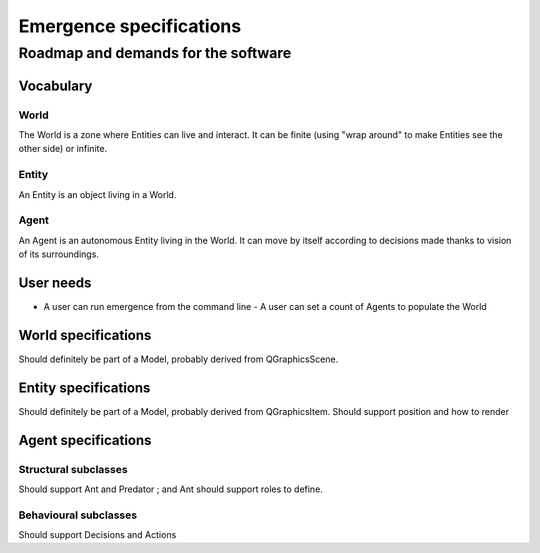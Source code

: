 ========================
Emergence specifications
========================
------------------------------------
Roadmap and demands for the software
------------------------------------

Vocabulary
==========

World
-----
The World is a zone where Entities can live and interact. It can be finite
(using "wrap around" to make Entities see the other side) or infinite.

Entity
------
An Entity is an object living in a World.

Agent
-----
An Agent is an autonomous Entity living in the World. It can move by itself according
to decisions made thanks to vision of its surroundings.

User needs
==========

- A user can run emergence from the command line
  - A user can set a count of Agents to populate the World

World specifications
====================
Should definitely be part of a Model, probably derived from
QGraphicsScene.

Entity specifications
=====================
Should definitely be part of a Model, probably derived from
QGraphicsItem.
Should support position and how to render

Agent specifications
====================

Structural subclasses
---------------------
Should support Ant and Predator ; and Ant should support roles to define.

Behavioural subclasses
----------------------
Should support Decisions and Actions
